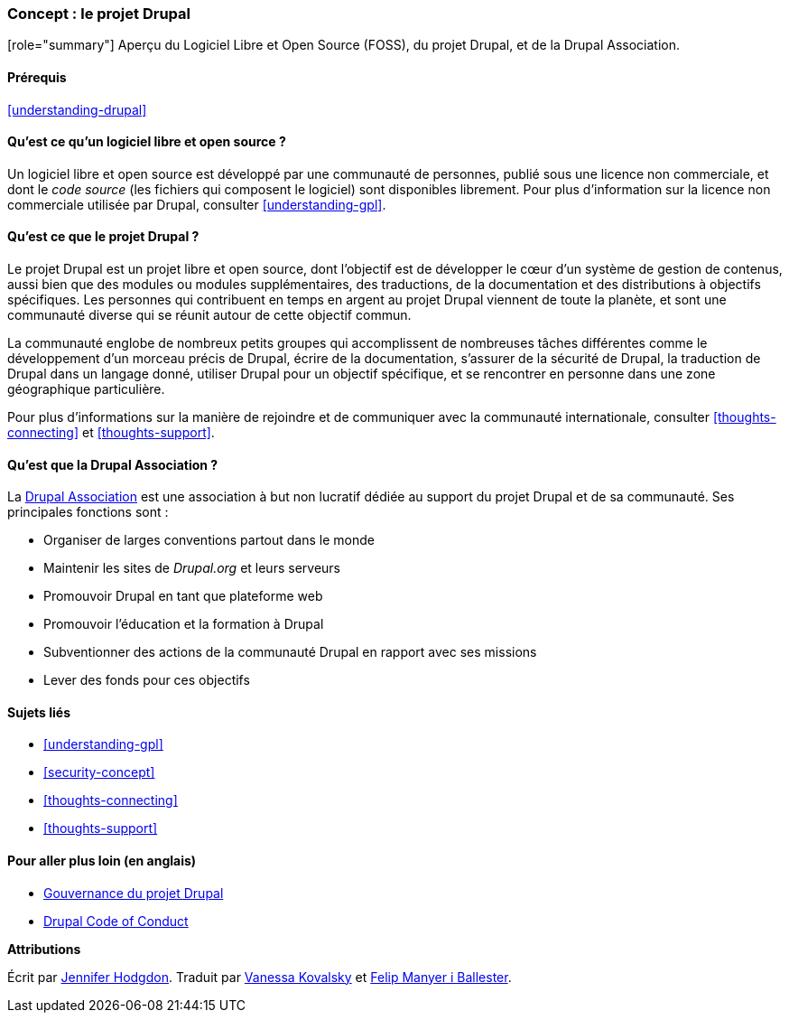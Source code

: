 [[understanding-project]]

=== Concept : le projet Drupal

[role="summary"] Aperçu du Logiciel Libre et Open Source (FOSS), du projet
Drupal, et de la Drupal Association.

(((Projet Drupal,aperçu)))
(((Drupal Association,aperçu)))
(((FOSS (logiciels libres et à code source ouvert),aperçu)))
(((Logiciels libres et à code source ouvert (FOSS),aperçu)))

==== Prérequis

<<understanding-drupal>>

==== Qu'est ce qu'un logiciel libre et open source ?

Un logiciel libre et open source est développé par une communauté de personnes,
publié sous une licence non commerciale, et dont le _code source_ (les fichiers
qui composent le logiciel) sont disponibles librement. Pour plus d'information
sur la licence non commerciale utilisée par Drupal, consulter
<<understanding-gpl>>.

==== Qu'est ce que le projet Drupal ?

Le projet Drupal est un projet libre et open source, dont l'objectif est de
développer le cœur d'un système de gestion de contenus, aussi bien que des
modules ou modules supplémentaires, des traductions, de la documentation et des
distributions à objectifs spécifiques. Les personnes qui contribuent en temps en
argent au projet Drupal viennent de toute la planète, et sont une communauté
diverse qui se réunit autour de cette objectif commun.

La communauté englobe de nombreux petits groupes qui accomplissent de nombreuses
tâches différentes comme le développement d'un morceau précis de Drupal, écrire
de la documentation, s'assurer de la sécurité de Drupal, la traduction de Drupal
dans un langage donné, utiliser Drupal pour un objectif spécifique, et se
rencontrer en personne dans une zone géographique particulière.

Pour plus d'informations sur la manière de rejoindre et de communiquer avec la
communauté internationale, consulter <<thoughts-connecting>> et
<<thoughts-support>>.

==== Qu'est que la Drupal Association ?

La https://www.drupal.org/association[Drupal Association] est une association à
but non lucratif dédiée au support du projet Drupal et de sa communauté. Ses
principales fonctions sont :

* Organiser de larges conventions partout dans le monde
* Maintenir les sites de _Drupal.org_ et leurs serveurs
* Promouvoir Drupal en tant que plateforme web
* Promouvoir l'éducation et la formation à Drupal
* Subventionner des actions de la communauté Drupal en rapport avec ses missions
* Lever des fonds pour ces objectifs

==== Sujets liés

* <<understanding-gpl>>
* <<security-concept>>
* <<thoughts-connecting>>
* <<thoughts-support>>

==== Pour aller plus loin (en anglais)

* https://www.drupal.org/governance[Gouvernance du projet Drupal]
* https://www.drupal.org/dcoc[Drupal Code of Conduct]


*Attributions*

Écrit par https://www.drupal.org/u/jhodgdon[Jennifer Hodgdon].
Traduit par https://www.drupal.org/u/vanessakovalsky[Vanessa Kovalsky] et
https://www.drupal.org/u/fmb[Felip Manyer i Ballester].
